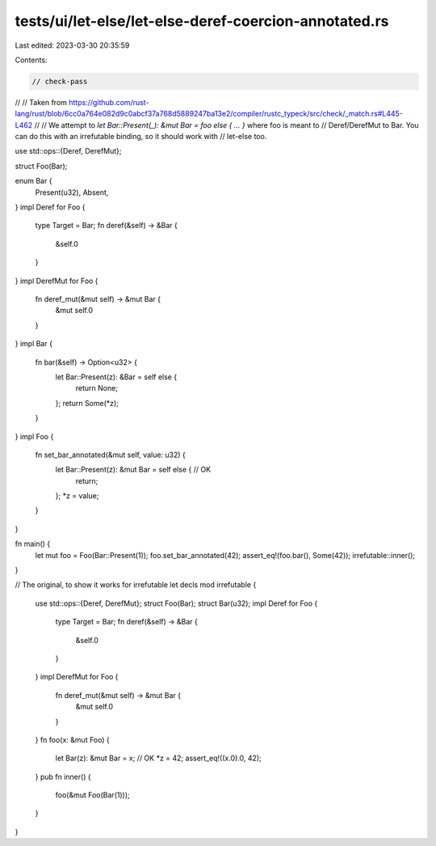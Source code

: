 tests/ui/let-else/let-else-deref-coercion-annotated.rs
======================================================

Last edited: 2023-03-30 20:35:59

Contents:

.. code-block:: rs

    // check-pass
//
// Taken from https://github.com/rust-lang/rust/blob/6cc0a764e082d9c0abcf37a768d5889247ba13e2/compiler/rustc_typeck/src/check/_match.rs#L445-L462
//
// We attempt to `let Bar::Present(_): &mut Bar = foo else { ... }` where foo is meant to
// Deref/DerefMut to Bar. You can do this with an irrefutable binding, so it should work with
// let-else too.


use std::ops::{Deref, DerefMut};

struct Foo(Bar);

enum Bar {
    Present(u32),
    Absent,
}
impl Deref for Foo {
    type Target = Bar;
    fn deref(&self) -> &Bar {
        &self.0
    }
}
impl DerefMut for Foo {
    fn deref_mut(&mut self) -> &mut Bar {
        &mut self.0
    }
}
impl Bar {
    fn bar(&self) -> Option<u32> {
        let Bar::Present(z): &Bar = self else {
            return None;
        };
        return Some(*z);
    }
}
impl Foo {
    fn set_bar_annotated(&mut self, value: u32) {
        let Bar::Present(z): &mut Bar = self else { // OK
            return;
        };
        *z = value;
    }
}

fn main() {
    let mut foo = Foo(Bar::Present(1));
    foo.set_bar_annotated(42);
    assert_eq!(foo.bar(), Some(42));
    irrefutable::inner();
}

// The original, to show it works for irrefutable let decls
mod irrefutable {
    use std::ops::{Deref, DerefMut};
    struct Foo(Bar);
    struct Bar(u32);
    impl Deref for Foo {
        type Target = Bar;
        fn deref(&self) -> &Bar {
            &self.0
        }
    }
    impl DerefMut for Foo {
        fn deref_mut(&mut self) -> &mut Bar {
            &mut self.0
        }
    }
    fn foo(x: &mut Foo) {
        let Bar(z): &mut Bar = x; // OK
        *z = 42;
        assert_eq!((x.0).0, 42);
    }
    pub fn inner() {
        foo(&mut Foo(Bar(1)));
    }
}



